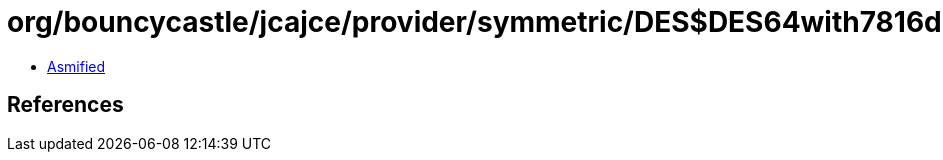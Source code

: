 = org/bouncycastle/jcajce/provider/symmetric/DES$DES64with7816d4.class

 - link:DES$DES64with7816d4-asmified.java[Asmified]

== References

